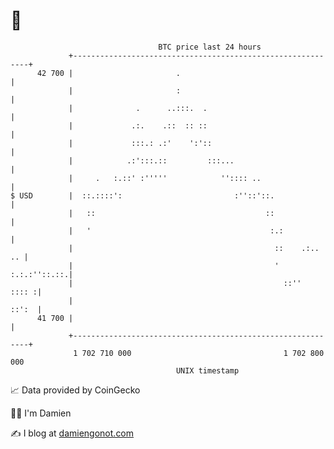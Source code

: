 * 👋

#+begin_example
                                    BTC price last 24 hours                    
                +------------------------------------------------------------+ 
         42 700 |                       .                                    | 
                |                       :                                    | 
                |              .      ..:::.  .                              | 
                |             .:.    .::  :: ::                              | 
                |             :::.: .:'    ':'::                             | 
                |            .:':::.::         :::...                        | 
                |     .   :.::' :'''''            '':::: ..                  | 
   $ USD        |  ::.::::':                         :''::'::.               | 
                |   ::                                      ::               | 
                |   '                                        :.:             | 
                |                                             ::    .:..  .. | 
                |                                             ' :.:.:''::.::.| 
                |                                               ::''   :::: :| 
                |                                                      ::':  | 
         41 700 |                                                            | 
                +------------------------------------------------------------+ 
                 1 702 710 000                                  1 702 800 000  
                                        UNIX timestamp                         
#+end_example
📈 Data provided by CoinGecko

🧑‍💻 I'm Damien

✍️ I blog at [[https://www.damiengonot.com][damiengonot.com]]
